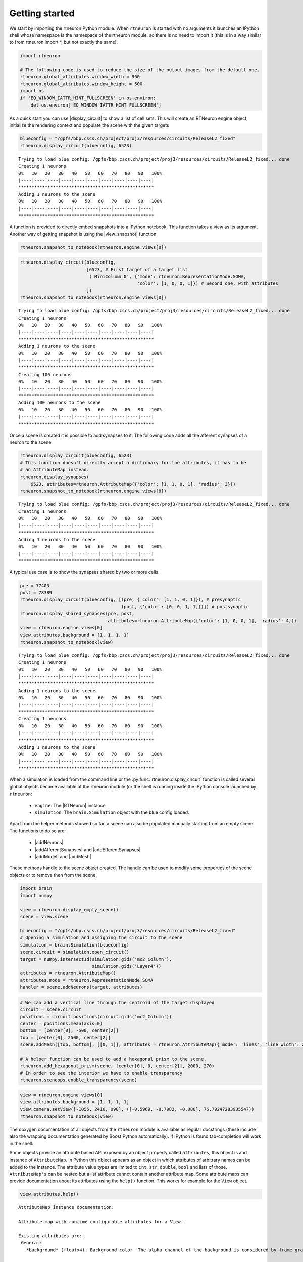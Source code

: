 .. _getting_started:

Getting started
===============

We start by importing the rtneuron Python module. When ``rtneuron``
is started with no arguments it launches an IPython shell whose
namespace is the namespace of the rtneuron module, so there is no need
to import it (this is in a way similar to from rtneuron import \*, but
not exactly the same).

.. code:: python

    import rtneuron
    
    # The following code is used to reduce the size of the output images from the default one.
    rtneuron.global_attributes.window_width = 900
    rtneuron.global_attributes.window_height = 500
    import os
    if 'EQ_WINDOW_IATTR_HINT_FULLSCREEN' in os.environ:
        del os.environ['EQ_WINDOW_IATTR_HINT_FULLSCREEN']

As a quick start you can use |display_circuit| to show a list of cell sets.
This will create an RTNeuron engine object, initialize the rendering
context and populate the scene with the given targets

.. code:: python

    blueconfig = "/gpfs/bbp.cscs.ch/project/proj3/resources/circuits/ReleaseL2_fixed"
    rtneuron.display_circuit(blueconfig, 6523)

::

    Trying to load blue config: /gpfs/bbp.cscs.ch/project/proj3/resources/circuits/ReleaseL2_fixed... done
    Creating 1 neurons
    0%   10   20   30   40   50   60   70   80   90   100%
    |----|----|----|----|----|----|----|----|----|----|
    ***************************************************
    Adding 1 neurons to the scene
    0%   10   20   30   40   50   60   70   80   90   100%
    |----|----|----|----|----|----|----|----|----|----|
    ***************************************************


A function is provided to directly embed snapshots into a IPython
notebook. This function takes a view as its argument. Another way of
getting snapshot is using the |view_snapshot| function.

.. code:: python

    rtneuron.snapshot_to_notebook(rtneuron.engine.views[0])



.. image:: getting_started_files/output_5_0.png



.. code:: python

    rtneuron.display_circuit(blueconfig,
                             [6523, # First target of a target list
                              ('MiniColumn_0', {'mode': rtneuron.RepresentationMode.SOMA,
                                                'color': [1, 0, 0, 1]}) # Second one, with attributes
                             ])
    rtneuron.snapshot_to_notebook(rtneuron.engine.views[0])

::

    Trying to load blue config: /gpfs/bbp.cscs.ch/project/proj3/resources/circuits/ReleaseL2_fixed... done
    Creating 1 neurons
    0%   10   20   30   40   50   60   70   80   90   100%
    |----|----|----|----|----|----|----|----|----|----|
    ***************************************************
    Adding 1 neurons to the scene
    0%   10   20   30   40   50   60   70   80   90   100%
    |----|----|----|----|----|----|----|----|----|----|
    ***************************************************
    Creating 100 neurons
    0%   10   20   30   40   50   60   70   80   90   100%
    |----|----|----|----|----|----|----|----|----|----|
    ***************************************************
    Adding 100 neurons to the scene
    0%   10   20   30   40   50   60   70   80   90   100%
    |----|----|----|----|----|----|----|----|----|----|
    ***************************************************




.. image:: getting_started_files/output_6_1.png



Once a scene is created it is possible to add synapses to it. The
following code adds all the afferent synapses of a neuron to the scene.

.. code:: python

    rtneuron.display_circuit(blueconfig, 6523)
    # This function doesn't directly accept a dictionary for the attributes, it has to be
    # an AttributeMap instead.
    rtneuron.display_synapses(
        6523, attributes=rtneuron.AttributeMap({'color': [1, 1, 0, 1], 'radius': 3}))
    rtneuron.snapshot_to_notebook(rtneuron.engine.views[0])

::

    Trying to load blue config: /gpfs/bbp.cscs.ch/project/proj3/resources/circuits/ReleaseL2_fixed... done
    Creating 1 neurons
    0%   10   20   30   40   50   60   70   80   90   100%
    |----|----|----|----|----|----|----|----|----|----|
    ***************************************************
    Adding 1 neurons to the scene
    0%   10   20   30   40   50   60   70   80   90   100%
    |----|----|----|----|----|----|----|----|----|----|
    ***************************************************




.. image:: getting_started_files/output_8_1.png



A typical use case is to show the synapses shared by two or more cells.

.. code:: python

    pre = 77403
    post = 78389
    rtneuron.display_circuit(blueconfig, [(pre, {'color': [1, 1, 0, 1]}), # presynaptic
                                          (post, {'color': [0, 0, 1, 1]})]) # postsynaptic
    rtneuron.display_shared_synapses(pre, post,
                                     attributes=rtneuron.AttributeMap({'color': [1, 0, 0, 1], 'radius': 4}))
    view = rtneuron.engine.views[0]
    view.attributes.background = [1, 1, 1, 1]
    rtneuron.snapshot_to_notebook(view)

::

    Trying to load blue config: /gpfs/bbp.cscs.ch/project/proj3/resources/circuits/ReleaseL2_fixed... done
    Creating 1 neurons
    0%   10   20   30   40   50   60   70   80   90   100%
    |----|----|----|----|----|----|----|----|----|----|
    ***************************************************
    Adding 1 neurons to the scene
    0%   10   20   30   40   50   60   70   80   90   100%
    |----|----|----|----|----|----|----|----|----|----|
    ***************************************************
    Creating 1 neurons
    0%   10   20   30   40   50   60   70   80   90   100%
    |----|----|----|----|----|----|----|----|----|----|
    ***************************************************
    Adding 1 neurons to the scene
    0%   10   20   30   40   50   60   70   80   90   100%
    |----|----|----|----|----|----|----|----|----|----|
    ***************************************************




.. image:: getting_started_files/output_10_1.png



When a simulation is loaded from the command line or the
:py:func:`rtneuron.display_circuit` function is called several global objects
become available at the rtneuron module (or the shell is running inside the
IPython console launched by ``rtneuron``:
 * ``engine``: The |RTNeuron| instance
 * ``simulation``: The ``brain.Simulation`` object with the blue config loaded.

Apart from the helper methods showed so far, a scene can also be
populated manually starting from an empty scene. The functions to do so
are:
 * |addNeurons|
 * |addAfferentSynapses| and |addEfferentSynapses|
 * |addModel| and |addMesh|

These methods handle to the scene object created. The handle can be used
to modify some properties of the scene objects or to remove then from
the scene.

.. code:: python

    import brain
    import numpy
    
    view = rtneuron.display_empty_scene()
    scene = view.scene
    
    blueconfig = "/gpfs/bbp.cscs.ch/project/proj3/resources/circuits/ReleaseL2_fixed"
    # Opening a simulation and assigning the circuit to the scene
    simulation = brain.Simulation(blueconfig)
    scene.circuit = simulation.open_circuit()
    target = numpy.intersect1d(simulation.gids('mc2_Column'),
                               simulation.gids('Layer4'))
    attributes = rtneuron.AttributeMap()
    attributes.mode = rtneuron.RepresentationMode.SOMA
    handler = scene.addNeurons(target, attributes)
.. code:: python

    # We can add a vertical line through the centroid of the target displayed
    circuit = scene.circuit
    positions = circuit.positions(circuit.gids('mc2_Column'))
    center = positions.mean(axis=0)
    bottom = [center[0], -500, center[2]]
    top = [center[0], 2500, center[2]]
    scene.addMesh([top, bottom], [[0, 1]], attributes = rtneuron.AttributeMap({'mode': 'lines', 'line_width': 2}))
    
    # A helper function can be used to add a hexagonal prism to the scene.
    rtneuron.add_hexagonal_prism(scene, [center[0], 0, center[2]], 2000, 270)
    # In order to see the interior we have to enable transparency
    rtneuron.sceneops.enable_transparency(scene)
.. code:: python

    view = rtneuron.engine.views[0]
    view.attributes.background = [1, 1, 1, 1]
    view.camera.setView([-1055, 2410, 990], ([-0.5969, -0.7982, -0.080], 76.79247283935547))
    rtneuron.snapshot_to_notebook(view)



.. image:: getting_started_files/output_14_0.png



The doxygen documentation of all objects from the ``rtneuron`` module is
available as regular docstrings (these include also the wrapping
documentation generated by Boost.Python automatically). If IPython is
found tab-completion will work in the shell.

Some objects provide an attribute based API exposed by an object
property called ``attributes``, this object is and instance of
``AttributeMap``. In Python this object appears as an object in which
attributes of arbitrary names can be added to the instance. The
attribute value types are limited to ``int``, ``str``, ``double``,
``bool`` and lists of those. ``AttributeMap's`` can be nested but a list
attribute cannot contain another attribute map. Some attribute maps can
provide documentation about its attributes using the ``help()``
function. This works for example for the ``View`` object.

.. code:: python

    view.attributes.help()

::

    AttributeMap instance documentation:
    
    Attribute map with runtime configurable attributes for a View.
    
    Existing attributes are:
     General:
       *background* (floatx4): Background color. The alpha channel of the background is considered by frame grabbing functions. If alpha equals to 1, the output images will have no alpha channel.
    
       *use_roi* (float): Compute and use regions of interest for frame readback in parallel rendering configurations.
    
     Appearance:
       *clod_threshold* (float): When using continuous LOD, the unbiased distance at which the transition from pseudocylinders to tublets occurs for branches of radius 1. This value is modulated by the lod_bias. During rendering, the distance of a segment is divided by its radius before comparing it to the clod_threshold.
    
       *colormaps* (AttributeMap): A map of ColorMap objects. The currently supported color maps are:
         *compartments*: The color map to use for compartmental simulation data.
    
         *spikes*: The color map to use for spike rendering. This range of this color map must be always [0, 1], otherwise the rendering results are undefined.
    
       *display_simulation* (bool): Show/hide simulation data.
    
       *idle_AA_steps* (int): Number of frames to accumulate in idle anti-aliasing
    
       *highlight_color* (floatx4): The color applied to make highlighted neurons stand out. The highlight color replaces the base color when *display_simulation* is disabled. When *display_simulation* is enabled, the highlight color is added to the color obtained from simulation data mapping.
    
       *inflation_factor* (float): Sets the offset in microns by which neuron membrane surfaces will be displaced along their normal direction. This parameter has effect only on those scenes whose *inflatable_neurons* attribute is set to true.
    
       *lod_bias* (float): A number between 0 and 1 that specifies the bias in LOD selection. 0 goes for the lowest LOD and 1 for the highest.
    
       *probe_color* (floatx4): The color to apply to those parts of a neuron whose simulation value is above the threshold if simulation display is enabled.
    
       *probe_threshold* (float): The simulation value above which the probe color will be applied to neuron surfaces if simulation display is enabled.
    
       *spike_tail* (float): Time in millisecond during which the visual representation of spikes will be still visible.
    
     Frame capture
       *snapshot_at_idle* (bool): If true, take snapshots only when the rendering thread becomes idle (e.g. antialias accumulation done). Otherwise, the snapshot is taken at the very next frame.
    
       *output_file_prefix* (string): Prefix for file written during recording.
    
       *output_file_format* (string): File format extension (without dot) to use during frame recording. Supported extensions are those for which OSG can find a pluging.
    
     Cameras and stereo
       *auto_compute_home_position* (bool): If true, the camera manipulator home position is recomputed automatically when the scene object is changed or when the scene emits its dirty signal.
    
       *auto_adjust_model_scale* (bool): If true, every time the scene is changed the ratio between world and model scales is adjusted.
    
       *model_scale* (bool) : Size hint used by Equalizer to setup orthographic projections and stereo projections. Set to 1 in order to use world coordinates in orthographic camera frustums.
    
       *stereo_correction* (float): Multiplier of the scene size in relation to the observer for stereo adjustment.
    
       *stereo* (bool) : Enables/disables stereoscopic rendering.
    
       *zero_parallax_distance* (float): In stereo rendering, the distance from the camera in meters at which left and right eye projections converge into the same image (only meaningful for fixed position screens). All valid attributes are initialized to their default values. 


.. |display_circuit| replace:: :py:func:`display_circuit<rtneuron.display_circuit>`
.. |view_snapshot| replace:: :py:func:`snapshot<rtneuron._rtneuron.View.snapshot>`
.. |RTNeuron| replace:: :py:class:`RTNeuron<rtneuron._rtneuron.RTNeuron>`
.. |addNeurons| replace:: :py:func:`addNeurons<rtneuron._rtneuron.Scene.addNeurons>`
.. |addAfferentSynapses| replace:: :py:func:`addAfferentSynapses<rtneuron._rtneuron.Scene.addAfferentSynapses>`
.. |addEfferentSynapses| replace:: :py:func:`addEfferentSynapses<rtneuron._rtneuron.Scene.addEfferentSynapses>`
.. |addModel| replace:: :py:func:`addModel<rtneuron._rtneuron.Scene.addModel>`
.. |addMesh| replace:: :py:func:`addMesh<rtneuron._rtneuron.Scene.addMesh>`

